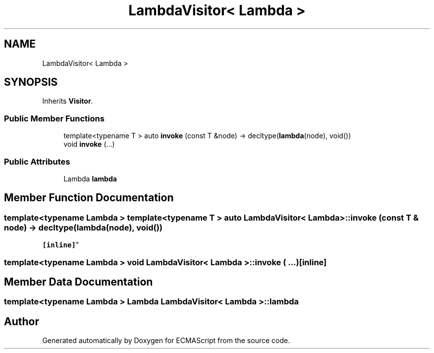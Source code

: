 .TH "LambdaVisitor< Lambda >" 3 "Sat Jun 10 2017" "ECMAScript" \" -*- nroff -*-
.ad l
.nh
.SH NAME
LambdaVisitor< Lambda >
.SH SYNOPSIS
.br
.PP
.PP
Inherits \fBVisitor\fP\&.
.SS "Public Member Functions"

.in +1c
.ti -1c
.RI "template<typename T > auto \fBinvoke\fP (const T &node) \-> decltype(\fBlambda\fP(node), void())"
.br
.ti -1c
.RI "void \fBinvoke\fP (\&.\&.\&.)"
.br
.in -1c
.SS "Public Attributes"

.in +1c
.ti -1c
.RI "Lambda \fBlambda\fP"
.br
.in -1c
.SH "Member Function Documentation"
.PP 
.SS "template<typename Lambda > template<typename T > auto \fBLambdaVisitor\fP< Lambda >::invoke (const T & node) \-> decltype(\fBlambda\fP(node), void())
  \fC [inline]\fP"

.SS "template<typename Lambda > void \fBLambdaVisitor\fP< Lambda >::invoke ( \&.\&.\&.)\fC [inline]\fP"

.SH "Member Data Documentation"
.PP 
.SS "template<typename Lambda > Lambda \fBLambdaVisitor\fP< Lambda >::lambda"


.SH "Author"
.PP 
Generated automatically by Doxygen for ECMAScript from the source code\&.
